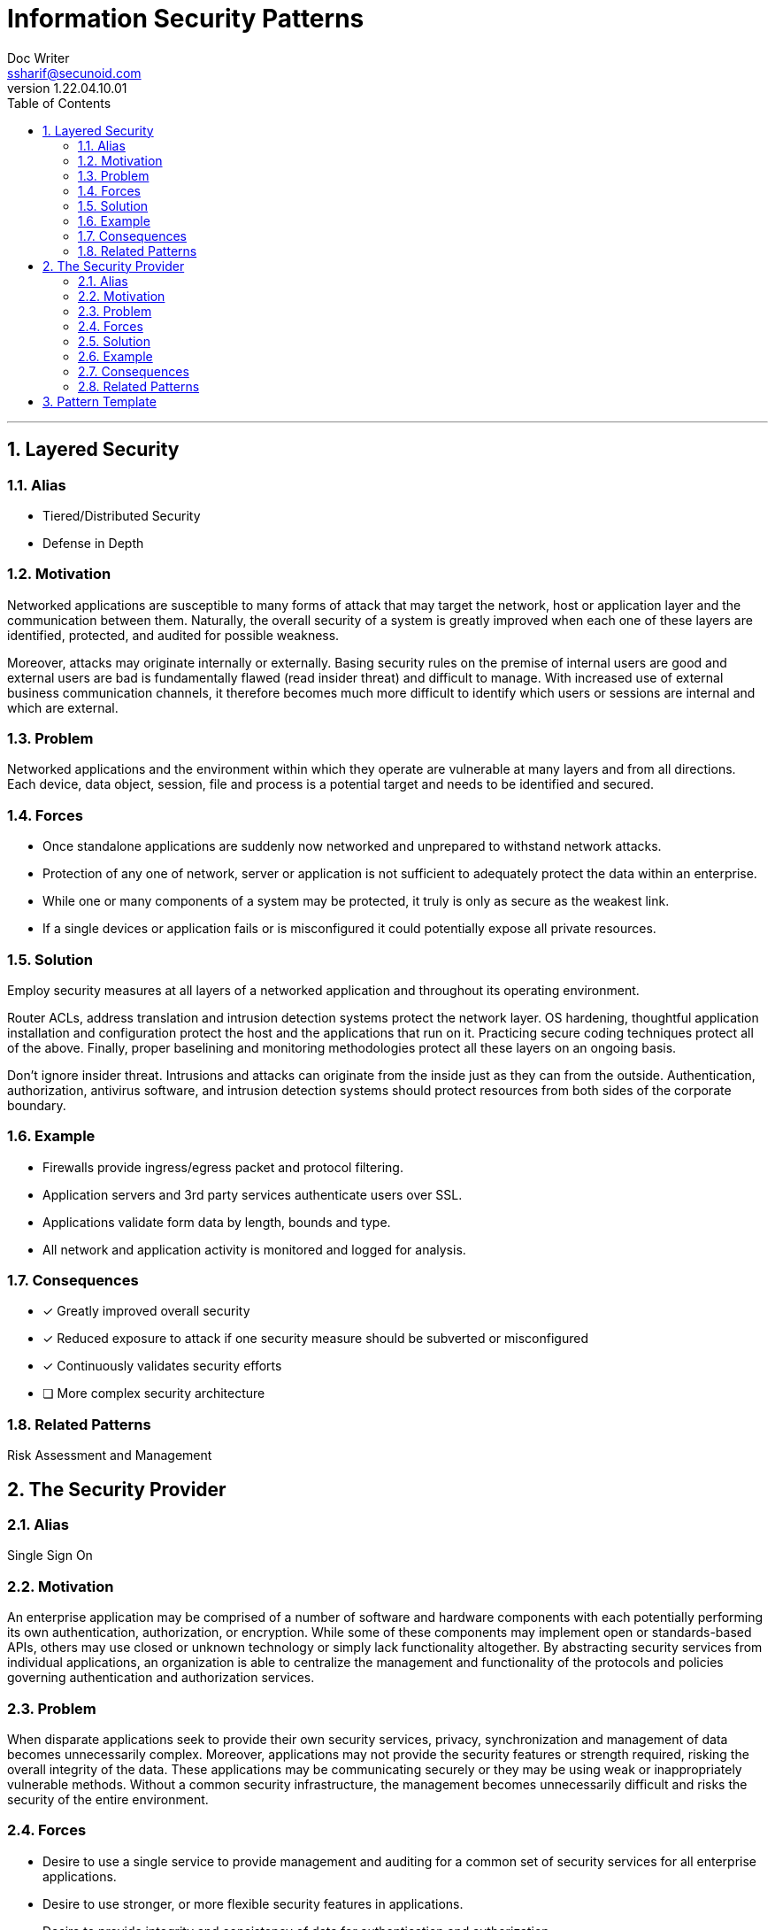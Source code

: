 = Information Security Patterns
Doc Writer <ssharif@secunoid.com>
v1.22.04.10.01
:numbered:
:sectnum:
:sectnumlevels: 5
:chapter-label:
:toc: right
:toclevels: 5
:docinfo:
:docinfo1:
:docinfo2:
:description: This document lists patterns for various problems in information security
:keywords: information security, cyber security, it security, data security, compliance, risk management, patterns, solutions
:imagesdir: images
:stylesheet:
:homepage: https://www.secunoid.com
'''
== Layered Security

=== Alias

* Tiered/Distributed Security
* Defense in Depth

=== Motivation
Networked applications are susceptible to many forms of attack that may target the network, host or application layer and the communication between them. Naturally, the overall security of a system is greatly improved when each one of these layers are identified, protected, and audited for possible weakness.

Moreover, attacks may originate internally or externally. Basing security rules on the premise of internal users are good and external users are bad is fundamentally flawed (read insider threat) and difficult to manage. With increased use of external business communication channels, it therefore becomes much more difficult to identify which users or sessions are internal and which are external.

=== Problem
Networked applications and the environment within which they operate are vulnerable at many layers and from all directions. Each device, data object, session, file and process is a potential target and needs to be identified and secured.

=== Forces
* Once standalone applications are suddenly now networked and unprepared to withstand network attacks.
* Protection of any one of network, server or application is not sufficient to adequately protect the data within an enterprise.
* While one or many components of a system may be protected, it truly is only as secure as the weakest link.
* If a single devices or application fails or is misconfigured it could potentially expose all private resources.

=== Solution
Employ security measures at all layers of a networked application and throughout its operating environment.

Router ACLs, address translation and intrusion detection systems protect the network layer. OS hardening, thoughtful application installation and configuration protect the host and the applications that run on it. Practicing secure coding techniques protect all of the above. Finally, proper baselining and monitoring methodologies protect all these layers on an ongoing basis.

Don't ignore insider threat. Intrusions and attacks can originate from the inside just as they can from the outside. Authentication, authorization, antivirus software, and intrusion detection systems should protect resources from both sides of the corporate boundary.

=== Example
* Firewalls provide ingress/egress packet and protocol filtering.
* Application servers and 3rd party services authenticate users over SSL.
* Applications validate form data by length, bounds and type.
* All network and application activity is monitored and logged for analysis.

=== Consequences
* [*] Greatly improved overall security
* [*] Reduced exposure to attack if one security measure should be subverted or misconfigured
* [*] Continuously validates security efforts
* [ ] More complex security architecture

=== Related Patterns
Risk Assessment and Management

== The Security Provider
=== Alias
Single Sign On

=== Motivation
An enterprise application may be comprised of a number of software and hardware components with each potentially performing its own authentication, authorization, or encryption. While some of these components may implement open or standards-based APIs, others may use closed or unknown technology or simply lack functionality altogether. By abstracting security services from individual applications, an organization is able to centralize the management and functionality of the protocols and policies governing authentication and authorization services.

=== Problem
When disparate applications seek to provide their own security services, privacy, synchronization and management of data becomes unnecessarily complex. Moreover, applications may not provide the security features or strength required, risking the overall integrity of the data. These applications may be communicating securely or they may be using weak or inappropriately vulnerable methods. Without a common security infrastructure, the management becomes unnecessarily difficult and risks the security of the entire environment.

=== Forces
* Desire to use a single service to provide management and auditing for a common set of security services for all enterprise applications.
* Desire to use stronger, or more flexible security features in applications.
* Desire to provide integrity and consistency of data for authentication and authorization.

=== Solution
A Security Provider is a central service to which are directed all authentication and authorization requests. Applications such as email, web, corporate applications and others, would communicate directly with the Security Provider. The Security Provider then communicates with a user or policy store to evaluate a user's credentials and privileges.

A Security Provider has the following properties:
* Authoritative source for user verification (authentication)
* Authoritative source for role assignment and policy enforcement (authorization)
* Provides centralized (and possibly delegated) management of security policies
* Provides consolidated reporting and auditing facilities
* Implements secured connections to possibly separate user and policy data stores
* Defines appropriate type and strength of technology for information protection (encryption) between itself and requesting applications
* May provide single sign on (SSO) facilities across applications
* May provide single sign on facilities across organizations or satellite offices

=== Example
* BEA's WebLogic Server can abstract authentication requests to an external user store, affording integration with a Security Provider.
* Entrust and other vendors provide single sign on applications that centralizes user credentials and authorization policies.
* Netegrity's Siteminder can effectively create a single sign on across multiple disparate applications by brokering trust back to the user's "home" authentication service.

=== Consequences
* [x] Efficient user and data management due to centralized user store
* [x] Common set of technologies and standards used for all security services
* [x] Transparent session for end users across applications and potentially across participating organizations
* [ ] Applications need to be configured (or reconfigured) to utilize this common authentication service.

=== Related Patterns
* Layered Security
* Authoritative Source of Data
* Roles

== Pattern Template
*Pattern Name (Scope, Purpose)*
The pattern's name conveys the essence of the pattern succinctly. A good name is vital, because it will become part of your design vocabulary.

*Intent*
A short statement that answers the following questions: What does the design pattern do? What is its rationale and intent? What particular design issue or problem does it address?

*Also Known As*
Other well-known names for the pattern, if any.

*Motivation*
A scenario that illustrates a design problem and how the class and object structures in the pattern solve the problem. The scenario will help you understand the more abstract description of the pattern that follows.

*Applicability*
What are the situations in which the design pattern can be applied? What are examples of poor designs that the pattern can address? How can you recognize these situations?
An applicable situation

*Structure*

*Participants*
The classes and/or objects participating in the design pattern and their responsibilities.

*Participant Name*
Responsibility for what

*Collaborations*
How the participants collaborate to carry out their responsibilities.

. [Collaboration]

*Consequences*
How does the pattern support its objectives? What are the trade-offs and results of using the pattern? What aspect of system structure does it let you vary independently?
A consequence bullet. Description of consequence

*Implementation*
What pitfalls, hints, or techniques should you be aware of when implementing the pattern? Are there language-specific issues?
An implementation Bullet. Description of Bullet

*Sample Code and Usage*
Code fragments that illustrate how you might implement the pattern in C++ or Smalltalk.
Program Listing

*Known Uses*
Examples of the pattern found in real systems. We include at least two examples from different domains.

*Related Patterns*
What design patterns are closely related to this one? What are the important differences? With which other patterns should this one be used?